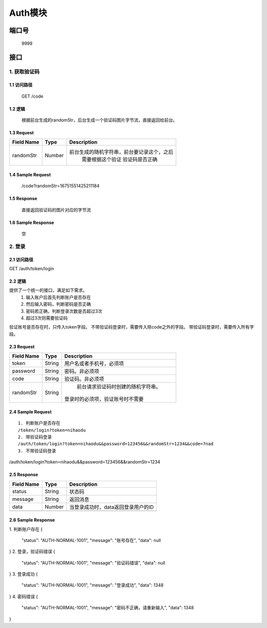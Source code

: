 Auth模块
========

端口号
-----------
 9999

接口
--------

1. 获取验证码
^^^^^^^^^^^^^^^^

1.1 访问路径
>>>>>>>>>>>>>>>
  GET /code

1.2 逻辑
>>>>>>>>>>>>>>>
    根据前台生成的randomStr，后台生成一个验证码图片字节流，直接返回给前台。

1.3 Request
>>>>>>>>>>>>>>>
=============== =============== =============================================
 Field Name          Type          Description
=============== =============== =============================================
 randomStr         Number        前台生成的随机字符串，前台要记录这个，之后
                                  需要根据这个验证 验证码是否正确
=============== =============== =============================================

1.4 Sample Request
>>>>>>>>>>>>>>>>>>>>>>>
 | /code?randomStr=16751551425211184

1.5 Response
>>>>>>>>>>>>>>>
 | 直接返回验证码的图片对应的字节流

1.6 Sample Response
>>>>>>>>>>>>>>>>>>>>>>
 | 空


2. 登录
^^^^^^^^^^^^^^^^^^^^^^^^^^^^^^^^^^^^^^^^^^

2.1 访问路径
>>>>>>>>>>>>>>>>>>>>>>>>>>>>>>>>>>>>>>>>>>>>>>>>>>>>
::

GET /auth/token/login

2.2 逻辑
>>>>>>>>>>>>>>>>>>>>>>>>>>>>>>>>>>>>>>>>>>>>>>>>>>>>
提供了一个统一的接口，满足如下需求。
 1. 输入账户后首先判断账户是否存在
 2. 然后输入密码，判断密码是否正确
 3. 密码若正确，判断登录次数是否超过3次
 4. 超过3次则需要验证码
验证账号是否存在时，只传入token字段。
不带验证码登录时，需要传入除code之外的字段。
带验证码登录时，需要传入所有字段。


2.3 Request
>>>>>>>>>>>>>>>>>>>>>>>>>>>>>>>>>>>>>>>>>>>>>>>>>>>>
=============== =============== =============================================
  Field Name         Type                        Description
=============== =============== =============================================
     token          String        用户名或者手机号，必须项
--------------- --------------- ---------------------------------------------
   password         String            密码。非必须项
--------------- --------------- ---------------------------------------------
     code           String          验证码。非必须项
--------------- --------------- ---------------------------------------------
   randomStr        String          前台请求验证码时创建的随机字符串。
                                   登录时的必须项，验证账号时不需要
=============== =============== =============================================

2.4 Sample Request
>>>>>>>>>>>>>>>>>>>>>>>>>>>>>>>>>>>>>>>>>>>>>>>>>>>>
::

 1. 判断账户是否存在
 /token/login?token=nihaodu
 2. 带验证码登录
 /auth/token/login?token=nihaodu&&password=123456&&randomStr=1234&&code=7nad
 3. 不带验证码登录
/auth/token/login?token=nihaodu&&password=123456&&randomStr=1234


2.5 Response
>>>>>>>>>>>>>>>>>>>>>>>>>>>>>>>>>>>>>>>>>>>>>>>>>>>>
=============== =============== =============================================
  Field Name         Type                        Description
=============== =============== =============================================
    status          String                           状态码
--------------- --------------- ---------------------------------------------
    message         String                          返回消息
--------------- --------------- ---------------------------------------------
     data           Number          当登录成功时，data返回登录用户的ID
--------------- --------------- ---------------------------------------------
=============== =============== =============================================

2.6 Sample Response
>>>>>>>>>>>>>>>>>>>>>>>>>>>>>>>>>>>>>>>>>>>>>>>>>>>>
::

1. 判断账户存在
{
  "status": "AUTH-NORMAL-1001",
  "message": "账号存在",
  "data": null
}
2. 登录，验证码错误
{
  "status": "AUTH-NORMAL-1001",
  "message": "验证码错误",
  "data": null
}
3. 登录成功
{
  "status": "AUTH-NORMAL-1001",
  "message": "登录成功",
  "data": 1348
}
4. 密码错误
{
  "status": "AUTH-NORMAL-1001",
  "message": "密码不正确，请重新输入",
  "data": 1348
}